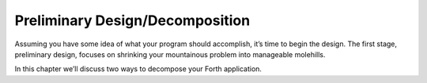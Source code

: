 Preliminary Design/Decomposition
================================

Assuming you have some idea of what your program should accomplish, it’s
time to begin the design. The first stage, preliminary design, focuses
on shrinking your mountainous problem into manageable molehills.

In this chapter we’ll discuss two ways to decompose your Forth
application.
